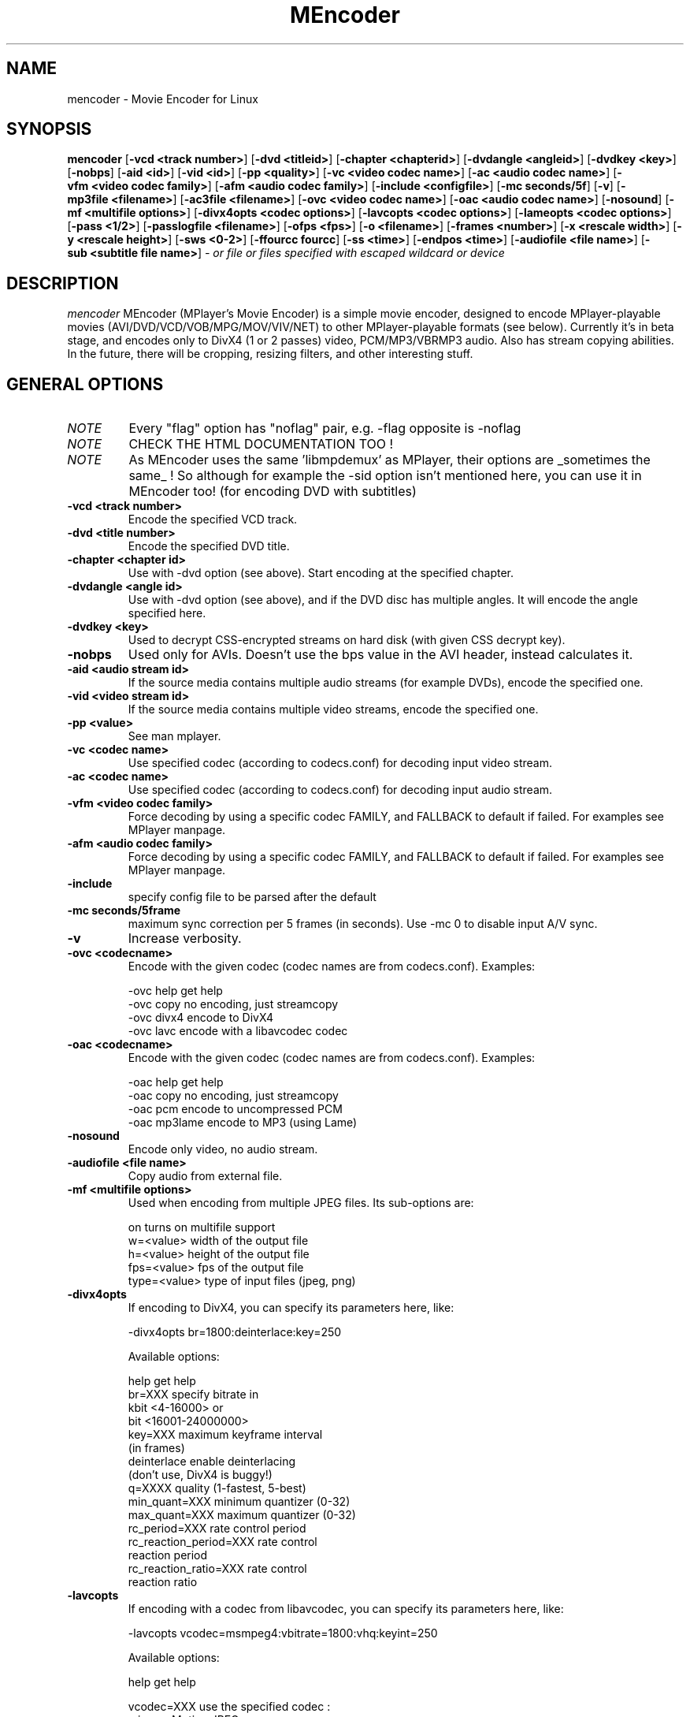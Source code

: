 .\" MEncoder (C) 2000-2002 Arpad Gereoffy <sendmail@to.mplayer-users>
.\" This manpage was/is done by Gabucino
.\"
.TH MEncoder 1
.SH NAME
mencoder \- Movie Encoder for Linux
.SH SYNOPSIS
.B mencoder
.RB [ \-vcd\ <track\ number> ]
.RB [ \-dvd\ <titleid> ]
.RB [ \-chapter\ <chapterid> ]
.RB [ \-dvdangle\ <angleid> ]
.RB [ \-dvdkey\ <key> ]
.RB [ \-nobps ]
.RB [ \-aid\ <id> ]
.RB [ \-vid\ <id> ]
.RB [ \-pp\ <quality> ]
.RB [ \-vc\ <video\ codec\ name> ]
.RB [ \-ac\ <audio\ codec\ name> ]
.RB [ \-vfm\ <video\ codec\ family> ]
.RB [ \-afm\ <audio\ codec\ family> ]
.RB [ \-include\ <configfile> ]
.RB [ \-mc\ seconds/5f ]
.RB [ \-v ]
.RB [ \-mp3file\ <filename> ]
.RB [ \-ac3file\ <filename> ]
.RB [ \-ovc\ <video\ codec\ name> ]
.RB [ \-oac\ <audio\ codec\ name> ]
.RB [ \-nosound ]
.RB [ \-mf\ <multifile\ options> ]
.RB [ \-divx4opts\ <codec\ options> ]
.RB [ \-lavcopts\ <codec\ options> ]
.RB [ \-lameopts\ <codec\ options> ]
.RB [ \-pass\ <1/2> ]
.RB [ \-passlogfile\ <filename> ]
.RB [ \-ofps\ <fps> ]
.RB [ \-o\ <filename> ]
.RB [ \-frames\ <number> ]
.RB [ \-x\ <rescale\ width> ]
.RB [ \-y\ <rescale\ height> ]
.RB [ \-sws\ <0-2> ]
.RB [ \-ffourcc\ fourcc ]
.RB [ \-ss\ <time> ]
.RB [ \-endpos\ <time> ]
.RB [ \-audiofile\ <file\ name> ]
.RB [ \-sub\ <subtitle\ file\ name> ]
.I - or file or files specified with escaped wildcard or device
.PP
.SH DESCRIPTION
.I mencoder
MEncoder (MPlayer's Movie Encoder) is a simple movie encoder, designed to
encode MPlayer-playable movies (AVI/DVD/VCD/VOB/MPG/MOV/VIV/NET) to other
MPlayer-playable formats (see below). Currently it's in beta stage, and encodes
only to DivX4 (1 or 2 passes) video, PCM/MP3/VBRMP3 audio. Also has stream
copying abilities. In the future, there will be cropping, resizing filters, and
other interesting stuff.
.LP
.SH "GENERAL OPTIONS"
.TP
.I NOTE
Every "flag" option has "noflag" pair, e.g. -flag opposite is -noflag
.TP
.I NOTE
CHECK THE HTML DOCUMENTATION TOO !
.TP
.I NOTE
As MEncoder uses the same 'libmpdemux' as MPlayer, their options are
_sometimes the same_ ! So although for example the -sid option isn't
mentioned here, you can use it in MEncoder too! (for encoding DVD with
subtitles)
.TP
.B \-vcd <track number>
Encode the specified VCD track.
.TP
.B \-dvd <title number>
Encode the specified DVD title.
.TP
.B \-chapter <chapter id>
Use with -dvd option (see above). Start encoding at the specified chapter.
.TP
.B \-dvdangle <angle id>
Use with -dvd option (see above), and if the DVD disc has multiple angles.
It will encode the angle specified here.
.TP
.B \-dvdkey <key>
Used to decrypt CSS-encrypted streams on hard disk (with given CSS decrypt
key).
.TP
.B \-nobps
Used only for AVIs. Doesn't use the bps value in the AVI header, instead
calculates it.
.TP
.B \-aid <audio stream id>
If the source media contains multiple audio streams (for example DVDs), encode
the specified one.
.TP
.B \-vid <video stream id>
If the source media contains multiple video streams, encode the specified one.
.TP
.B \-pp <value>
See man mplayer.
.TP
.B \-vc <codec name>
Use specified codec (according to codecs.conf) for decoding input video
stream.
.TP
.B \-ac <codec name>
Use specified codec (according to codecs.conf) for decoding input audio
stream.
.TP
.B \-vfm <video codec family>
Force decoding by using a specific codec FAMILY, and FALLBACK to default
if failed.  For examples see MPlayer manpage.
.TP
.B \-afm <audio codec family>
Force decoding by using a specific codec FAMILY, and FALLBACK to default
if failed.  For examples see MPlayer manpage.
.TP
.B \-include
specify config file to be parsed after the default
.TP
.B \-mc\ seconds/5frame
maximum sync correction per 5 frames (in seconds).
Use -mc 0 to disable input A/V sync.
.TP
.B \-v
Increase verbosity.
.TP
.B \-ovc <codecname>
Encode with the given codec (codec names are from codecs.conf).
Examples:

  -ovc help      get help
  -ovc copy      no encoding, just streamcopy
  -ovc divx4     encode to DivX4
  -ovc lavc      encode with a libavcodec codec
.TP
.B \-oac <codecname>
Encode with the given codec (codec names are from codecs.conf).
Examples:

  -oac help      get help
  -oac copy      no encoding, just streamcopy
  -oac pcm       encode to uncompressed PCM
  -oac mp3lame   encode to MP3 (using Lame)
.TP
.B \-nosound
Encode only video, no audio stream.
.TP
.B \-audiofile <file name>
Copy audio from external file.
.TP
.B \-mf <multifile options>
Used when encoding from multiple JPEG files.
Its sub-options are:

  on             turns on multifile support
  w=<value>      width of the output file
  h=<value>      height of the output file
  fps=<value>    fps of the output file
  type=<value>   type of input files (jpeg, png)
.TP
.B \-divx4opts
If encoding to DivX4, you can specify its parameters here, like:

  -divx4opts br=1800:deinterlace:key=250

Available options:

  help           get help
  br=XXX         specify bitrate in
                 kbit <4-16000> or
                 bit  <16001-24000000>
  key=XXX        maximum keyframe interval
                 (in frames)
  deinterlace    enable deinterlacing
                 (don't use, DivX4 is buggy!)
  q=XXXX         quality (1-fastest, 5-best)
  min_quant=XXX  minimum quantizer (0-32)
  max_quant=XXX  maximum quantizer (0-32)
  rc_period=XXX  rate control period
  rc_reaction_period=XXX rate control
                         reaction period
  rc_reaction_ratio=XXX  rate control
                         reaction ratio

.TP
.B \-lavcopts
If encoding with a codec from libavcodec, you can specify its parameters here,
like:

  -lavcopts vcodec=msmpeg4:vbitrate=1800:vhq:keyint=250

Available options:

  help           get help

  vcodec=XXX     use the specified codec :
                   mjpeg - Motion JPEG
                   h263 - H263
                   h263p - H263 Plus
                   mpeg4 - DivX 4/5
                   msmpeg4 - DivX 3
                   rv10 - an old RealVideo codec
                   mpeg1video - MPEG1 video :)
                 There's no default, you must
                 specify it.

  vbitrate=XXX   specify bitrate in
                 kbit <4-16000> or
                 bit  <16001-24000000>
                 (warning: 1kbit = 1000 bits)
                 default = 800k

  vratetol=XXX   approximated *filesize* tolerance
                 in kbits.
                 (warning: 1kbit = 1000 bits)
                 default = 1024*8 kbits = 1MByte

  keyint=XXX     interval between keyframes
                 (specify in frames, >300 are not
                 recommended)
                 default = 250 (one key frame every
                 ten seconds in a 25fps movie)

  vhq            high quality mode, macro blocks
                 will be encoded multiple times and
                 the smallest will be used.
                 default = HQ disabled

  vme=XXX        [0..5] motion estimation method :
                   0 - no ME at all
                   1 - ME_FULL
                   2 - ME_LOG
                   3 - ME_PHODS
                   4 - ME_EPZS
                   5 - ME_X1
                 EPZS usually gives best results,
                 but you can try X1 too. FULL is
                 very slow and the others are
                 experimental.
                 default = EPZS

  vqcomp=XXX     if the value is set to 1.0, the
                 quantizer will stay nearly
                 constant (high motion scenes will
                 look bad). If it's 0.0, the
                 quantizer will be changed
                 to make all frames approximately
                 equally sized (low motion scenes
                 will look bad).
                 default = 0.5

  vqblur=XXX     blurs the quantizer graph over
                 time.
                    0.0 : no blur
                    1.0 : average all past
                          quantizers
                 default = 0.5

  vqscale=XXX    [2..31] gives each frame the same
                 quantizer (selects fixed quantizer
                 mode).
                 default = 0 (fixed quantizer mode
                 disabled)

  vrc_strategy=X [0..2] different strategies to
                 decide which frames should get
                 which quantizer.
                 default = 2

  v4mv           4 motion vectors per macroblock,
                 may gives you slightly better
                 quality, can only be used in HQ
                 mode and is buggy with B frames
                 currently.
                 default = disabled

  vpass=X        [1,2] select internal first pass
                 or second pass of 2-pass mode.
                 default = 0 (1-pass mode)

The next 3 options apply only to I & P frames :

  vqmin=XX       [1..31] minimum quantizer,
                 default = 3

  vqmax=XX       [1..31] maximum quantizer
                 default = 15

  vqdiff=XX      [1..31] quantizer difference.
                 Limits the maximum quantizer
                 difference between frames.
                 default = 3

The following options apply only to B frames :

  vmax_b_frames=X  [0..4] maximum number of frames
                   between each I/P frame.
                   default = 0 (B-frames generation
                   disabled)

  vb_strategy=X    strategy to choose between
                   I/P/B frames :
                     0 allways use max B
                     1 avoid B frames in high
                       motion / scene change (can
                       lead to filesize miss
                       prediction)
                   default = 0

In fixed quantizer mode you can use those options :
  vqscale, vmax_b_frames, vhq, vme, keyint

You can use the following options only in pass 1 of 2-pass mode or in 1-pass mode :
  vqblur, vqdiff

You can use the following options only in pass 2 of 2-pass mode :
  vrc_strategy, vb_strategy

All other options can be used in all modes.

.TP
.B \-lameopts
If encoding to MP3 with libmp3lame, you can specify its parameters here, like:

  -lameopts br=192:cbr

Available options:

    help         get help
    vbr=XXX      variable bitrate method
                   0=cbr
                   1=mt
                   2=rh(default)
                   3=abr
                   4=mtrh
    abr          average bitrate
    cbr          constant bitrate
    br=XXX       specify bitrate in
                 kbit <0-1024>
                 (only for CBR and ABR)
    q=XXX        Quality
                 (0-highest, 9-low)
                 (for VBR)
    ratio=XXX    compression ratio <1-100>
    mode=XXX     0=stereo
                 1=joint-stereo
                 2=dualchannel
                 3=mono
                 (default: auto)
    padding=XXX  0=no
                 1=all
                 2=adjust

.TP
.B \-pass <1/2>
With this you can encode 2pass DivX4 files. First encode with -pass 1, then
with the same parameters, encode with -pass 2.
NOTE: for libavcodec 2-pass use -lavcopts vpass=1/2 instead of -pass 1/2
.TP
.B \-passlogfile <filename>
When encoding in 2pass mode, MEncoder dumps first pass' informations
to the given file instead of the default divx2pass.log .
.TP
.B \-ofps <fps>
The output file will have different frame/sec than the source.
.TP
.B \-o <filename>
Outputs to the given filename, instead of the default 'test.avi' .
.TP
.B \-frames <number>
Encode only given number of frames.
.TP
.B \-ss <time>
seek to given time position. For example :

    -ss 56         seeks to 56 seconds
    -ss 01:10:00   seeks to 1 hour 10 min

Can start only from keyframes !
.TP
.B \-sub <subtitle file name>
given VOBsub/text subtitle will be encoded INTO the output file. Text
subtitles need fonts properly installed.
.TP
.B \-endpos <time>
stop encoding at given time. Can be specified in many was :

    -endpos 56       encode only 56 seconds
    -endpos 01:10:00 encode only 1 hours

Can be used in conjuction with -ss !
.TP
.B \-x <rescale width>
Rescale output movie to given pixels wide.
.TP
.B \-y <rescale height>
Rescale output movie to given pixels tall.
.TP
.B \-sws <0-2>
Type of scaling method

    0            fast bilinear (default)
    1            bilinear
    2            bicubic (best quality)
.TP
.B \-ffourcc fourcc
Can be used to force the video fourcc of the output file. For example -ffourcc
div3 will have the output file contain "div3" as video fourcc.
.IP
.SH FILES AND DIRECTORIES
.IP
.SH "EXAMPLES"
.B Encoding DVD title #2
mencoder -dvd 2 -o title2.avi
.TP
.B Encoding DVD title #2, only selected chapters
mencoder -dvd 2 -chapter 10-15 -o title2.avi
.TP
.B The same, but with libavcodec family, MJPEG compression
mencoder -dvd 2 -o title2.avi -ovc lavc -lavcopts vcodec=mjpeg -ffourcc mjpg
.TP
.B Encoding from HTTP
mencoder http://mplayer.hq/example.avi -o example.avi
.TP
.B Encoding from a pipe
rar p test-SVCD.rar | mencoder -divx4opts br=800 -ofps 24 -pass 1 -- -
.TP
.B Encoding multiple *.vob files
cat *.vob | mencoder <options> -
.IP
.SH BUGS
Probably. Check the documentation.

Bugreports should be addressed to the MPlayer-users mailing list
(mplayer-users@mplayerhq.hu) ! If you want to submit a bugreport
(which we love to receive!), please double-check the bugreports.html, and
tell us all that we need to know to identify your problem.

.LP
.SH AUTHORS
Check documentation !

MPlayer is (C) 2000-2002
.I Arpad Gereoffy <sendmail@to.mplayer-users>

This manpage is written and maintained by
.I Gabucino .
.LP
.SH STANDARD DISCLAIMER
Use only at your own risk! There may be errors and inaccuracies that could 
be damaging to your system or your eye. Proceed with caution, and although
this is highly unlikely, the author doesn't take any responsibility for that!
.\" end of file
